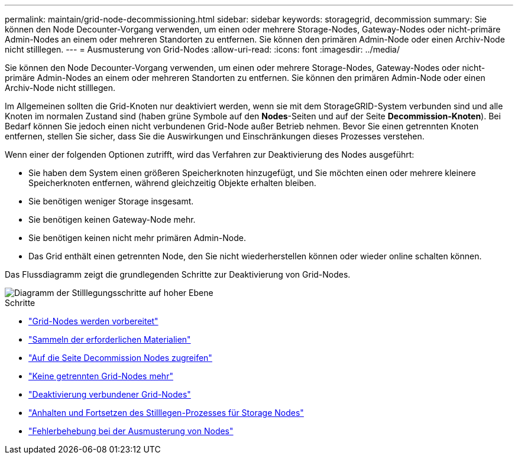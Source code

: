 ---
permalink: maintain/grid-node-decommissioning.html 
sidebar: sidebar 
keywords: storagegrid, decommission 
summary: Sie können den Node Decounter-Vorgang verwenden, um einen oder mehrere Storage-Nodes, Gateway-Nodes oder nicht-primäre Admin-Nodes an einem oder mehreren Standorten zu entfernen. Sie können den primären Admin-Node oder einen Archiv-Node nicht stilllegen. 
---
= Ausmusterung von Grid-Nodes
:allow-uri-read: 
:icons: font
:imagesdir: ../media/


[role="lead"]
Sie können den Node Decounter-Vorgang verwenden, um einen oder mehrere Storage-Nodes, Gateway-Nodes oder nicht-primäre Admin-Nodes an einem oder mehreren Standorten zu entfernen. Sie können den primären Admin-Node oder einen Archiv-Node nicht stilllegen.

Im Allgemeinen sollten die Grid-Knoten nur deaktiviert werden, wenn sie mit dem StorageGRID-System verbunden sind und alle Knoten im normalen Zustand sind (haben grüne Symbole auf den *Nodes*-Seiten und auf der Seite *Decommission-Knoten*). Bei Bedarf können Sie jedoch einen nicht verbundenen Grid-Node außer Betrieb nehmen. Bevor Sie einen getrennten Knoten entfernen, stellen Sie sicher, dass Sie die Auswirkungen und Einschränkungen dieses Prozesses verstehen.

Wenn einer der folgenden Optionen zutrifft, wird das Verfahren zur Deaktivierung des Nodes ausgeführt:

* Sie haben dem System einen größeren Speicherknoten hinzugefügt, und Sie möchten einen oder mehrere kleinere Speicherknoten entfernen, während gleichzeitig Objekte erhalten bleiben.
* Sie benötigen weniger Storage insgesamt.
* Sie benötigen keinen Gateway-Node mehr.
* Sie benötigen keinen nicht mehr primären Admin-Node.
* Das Grid enthält einen getrennten Node, den Sie nicht wiederherstellen können oder wieder online schalten können.


Das Flussdiagramm zeigt die grundlegenden Schritte zur Deaktivierung von Grid-Nodes.

image::../media/overview_decommission_nodes.png[Diagramm der Stilllegungsschritte auf hoher Ebene]

.Schritte
* link:preparing-to-decommission-grid-nodes.html["Grid-Nodes werden vorbereitet"]
* link:gathering-required-materials-node-decom.html["Sammeln der erforderlichen Materialien"]
* link:accessing-decommission-nodes-page.html["Auf die Seite Decommission Nodes zugreifen"]
* link:decommissioning-disconnected-grid-nodes.html["Keine getrennten Grid-Nodes mehr"]
* link:decommissioning-connected-grid-nodes.html["Deaktivierung verbundener Grid-Nodes"]
* link:pausing-and-resuming-decommission-process-for-storage-nodes.html["Anhalten und Fortsetzen des Stilllegen-Prozesses für Storage Nodes"]
* link:troubleshooting-node-decommissioning.html["Fehlerbehebung bei der Ausmusterung von Nodes"]

